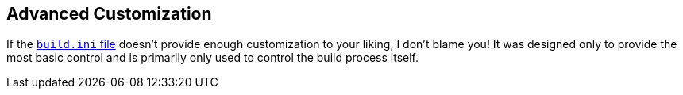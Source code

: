 == Advanced Customization
If the <<_the_code_build_ini_code_file,`build.ini` file>> doesn't provide enough customization to your liking, I don't blame you! It was designed only to provide the most basic control and is primarily only used to control the build process itself.